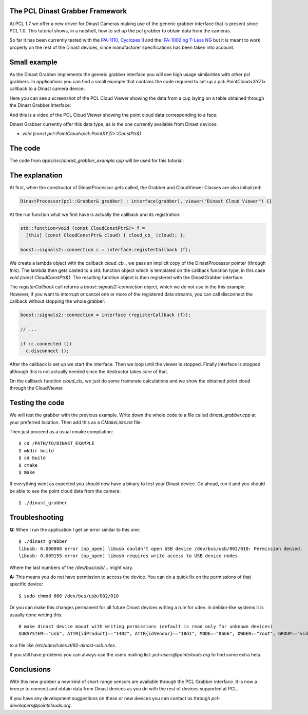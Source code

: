 .. _dinast_grabber:

The PCL Dinast Grabber Framework
--------------------------------

At PCL 1.7 we offer a new driver for Dinast Cameras making use of the generic grabber interface that is present since PCL 1.0. This tutorial shows, in a nutshell, how to set up the pcl grabber to obtain data from the cameras. 

So far it has been currently tested with the `IPA-1110, Cyclopes II <http://dinast.com/ipa-1110-cyclopes-ii/>`_ and the `IPA-1002 ng T-Less NG <http://dinast.com/ipa-1002-ng-t-less-ng-next-generation/>`_ but it is meant to work properly on the rest of the Dinast devices, since manufacturer specifications has been taken into account.

.. image:: images/dinast_cameras.png
    :height: 290px
    :align: center

Small example
-------------

As the Dinast Grabber implements the generic grabber interface you will see high usage similarities with other pcl grabbers. In *applications* you can find a small example that contains the code required to set up a pcl::PointCloud<XYZI> callback to a Dinast camera device.

Here you can see a screenshot of the PCL Cloud Viewer showing the data from a cup laying on a table obtained through the Dinast Grabber interface:

.. image:: images/dinast_cup.png
    :height: 390px
    :align: center

And this is a video of the PCL Cloud Viewer showing the point cloud data corresponding to a face:

.. raw:: html

  <center><iframe title="PCL Dinast Grabber example" width="480" height="390" src="https://www.youtube.com/embed/6hj57RfEMBI?rel=0" frameborder="0" allowfullscreen></iframe></center>
  
Dinast Grabber currently offer this data type, as is the one currently available from Dinast devices:

* `void (const pcl::PointCloud<pcl::PointXYZI>::ConstPtr&)`
  
The code
--------

The code from *apps/src/dinast_grabber_example.cpp* will be used for this tutorial:

.. code-block:: cpp
  :linenos:

  #include <pcl/common/time.h>
  #include <pcl/io/dinast_grabber.h>
  #include <pcl/visualization/cloud_viewer.h>
  #include <pcl/point_types.h>

  #include <chrono>
  #include <thread>

  using namespace std::chrono_literals;

  template <typename PointType>
  class DinastProcessor {
  public:
    using Cloud = pcl::PointCloud<PointType>;
    using CloudConstPtr = typename Cloud::ConstPtr;

    DinastProcessor(pcl::Grabber& grabber)
    : interface(grabber), viewer("Dinast Cloud Viewer")
    {}

    void
    cloud_cb_(CloudConstPtr cloud_cb)
    {
      static unsigned count = 0;
      static double last = pcl::getTime();
      if (++count == 30) {
        double now = pcl::getTime();
        std::cout << "Average framerate: " << double(count) / double(now - last) << " Hz"
                  << std::endl;
        count = 0;
        last = now;
      }
      if (!viewer.wasStopped())
        viewer.showCloud(cloud_cb);
    }

    int
    run()
    {

      std::function<void(const CloudConstPtr&)> f = [this](const CloudConstPtr& cloud) {
        cloud_cb_(cloud);
      };

      boost::signals2::connection c = interface.registerCallback(f);

      interface.start();

      while (!viewer.wasStopped()) {
        std::this_thread::sleep_for(1s);
      }

      interface.stop();

      return 0;
    }

    pcl::Grabber& interface;
    pcl::visualization::CloudViewer viewer;
  };

  int
  main()
  {
    pcl::DinastGrabber grabber;
    DinastProcessor<pcl::PointXYZI> v(grabber);
    v.run();
    return 0;
  }

The explanation
---------------

At first, when the constructor of DinastProcessor gets called, the Grabber and CloudViewer Classes are also initialized:

.. code-block:: cpp

  DinastProcessor(pcl::Grabber& grabber) : interface(grabber), viewer("Dinast Cloud Viewer") {}

At the run function what we first have is actually the callback and its registration:

.. code-block:: cpp    

  std::function<void (const CloudConstPtr&)> f =
    [this] (const CloudConstPtr& cloud) { cloud_cb_ (cloud); };
        
  boost::signals2::connection c = interface.registerCallback (f);

We create a lambda object with the callback *cloud_cb_*, we pass an implicit copy of the DinastProcessor pointer (through *this*).
The lambda then gets casted to a std::function object which is templated on the callback function type, in this case *void (const CloudConstPtr&)*. The resulting function object is then registered with the DinastGrabber interface.

The *registerCallback* call returns a *boost::signals2::connection* object, which we do not use in the this example. However, if you want to interrupt or cancel one or more of the registered data streams, you can call disconnect the callback without stopping the whole grabber:

.. code-block:: cpp

  boost::signals2::connection = interface (registerCallback (f));

  // ...

  if (c.connected ())
    c.disconnect ();

After the callback is set up we start the interface.
Then we loop until the viewer is stopped. Finally interface is stopped although this is not actually needed since the destructor takes care of that.

On the callback function *cloud_cb_* we just do some framerate calculations and we show the obtained point cloud through the CloudViewer.

Testing the code
----------------

We will test the grabber with the previous example. Write down the whole code to a file called *dinast_grabber.cpp* at your preferred location. Then add this as a *CMakeLists.txt* file:
  
.. code-block:: cmake
  :linenos:

  cmake_minimum_required(VERSION 2.8 FATAL_ERROR)

  project(dinast_grabber)

  find_package(PCL 1.7 REQUIRED)

  include_directories(${PCL_INCLUDE_DIRS})
  link_directories(${PCL_LIBRARY_DIRS})
  add_definitions(${PCL_DEFINITIONS})

  add_executable (dinast_grabber dinast_grabber.cpp)
  target_link_libraries (dinast_grabber ${PCL_LIBRARIES})

Then just proceed as a usual cmake compilation::

  $ cd /PATH/TO/DINAST_EXAMPLE
  $ mkdir build
  $ cd build
  $ cmake
  $ make
  
If everything went as expected you should now have a binary to test your Dinast device. 
Go ahead, run it and you should be able to see the point cloud data from the camera::

  $ ./dinast_grabber
  
Troubleshooting
---------------

**Q:** When I run the application I get an error similar to this one::

  $ ./dinast_grabber 
  libusb: 0.000000 error [op_open] libusb couldn't open USB device /dev/bus/usb/002/010: Permission denied.
  libusb: 0.009155 error [op_open] libusb requires write access to USB device nodes.

Where the last numbers of the */dev/bus/usb/...* might vary.

**A:** This means you do not have permission to access the device. You can do a quick fix on the permissions of that specific device::

  $ sudo chmod 666 /dev/bus/usb/002/010

Or you can make this changes permanent for all future Dinast devices writing a rule for udev. 
In debian-like systems it is usually done writing this::

  # make dinast device mount with writing permissions (default is read only for unknown devices)
  SUBSYSTEM=="usb", ATTR{idProduct}=="1402", ATTR{idVendor}=="18d1", MODE:="0666", OWNER:="root", GROUP:="video"

to a file like */etc/udev/rules.d/60-dinast-usb.rules*.

If you still have problems you can always use the users mailing list: *pcl-users@pointclouds.org* to find some extra help.

Conclusions
-----------

With this new grabber a new kind of short-range sensors are available through the PCL Grabber interface. 
It is now a breeze to connect and obtain data from Dinast devices as you do with the rest of devices supported at PCL.

If you have any development suggestions on these or new devices you can contact us through *pcl-developers@pointclouds.org*.
